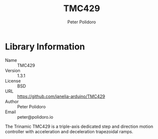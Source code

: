 #+TITLE: TMC429
#+AUTHOR: Peter Polidoro
#+EMAIL: peter@polidoro.io

* Library Information
  - Name :: TMC429
  - Version :: 1.3.1
  - License :: BSD
  - URL :: https://github.com/janelia-arduino/TMC429
  - Author :: Peter Polidoro
  - Email :: peter@polidoro.io

  The Trinamic TMC429 is a triple-axis dedicated step and direction
  motion controller with acceleration and deceleration trapezoidal
  ramps.
